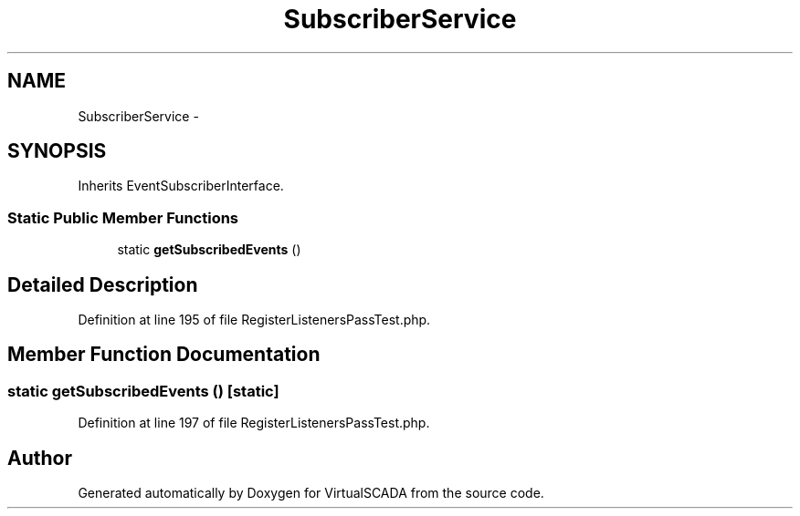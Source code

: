 .TH "SubscriberService" 3 "Tue Apr 14 2015" "Version 1.0" "VirtualSCADA" \" -*- nroff -*-
.ad l
.nh
.SH NAME
SubscriberService \- 
.SH SYNOPSIS
.br
.PP
.PP
Inherits EventSubscriberInterface\&.
.SS "Static Public Member Functions"

.in +1c
.ti -1c
.RI "static \fBgetSubscribedEvents\fP ()"
.br
.in -1c
.SH "Detailed Description"
.PP 
Definition at line 195 of file RegisterListenersPassTest\&.php\&.
.SH "Member Function Documentation"
.PP 
.SS "static getSubscribedEvents ()\fC [static]\fP"

.PP
Definition at line 197 of file RegisterListenersPassTest\&.php\&.

.SH "Author"
.PP 
Generated automatically by Doxygen for VirtualSCADA from the source code\&.
